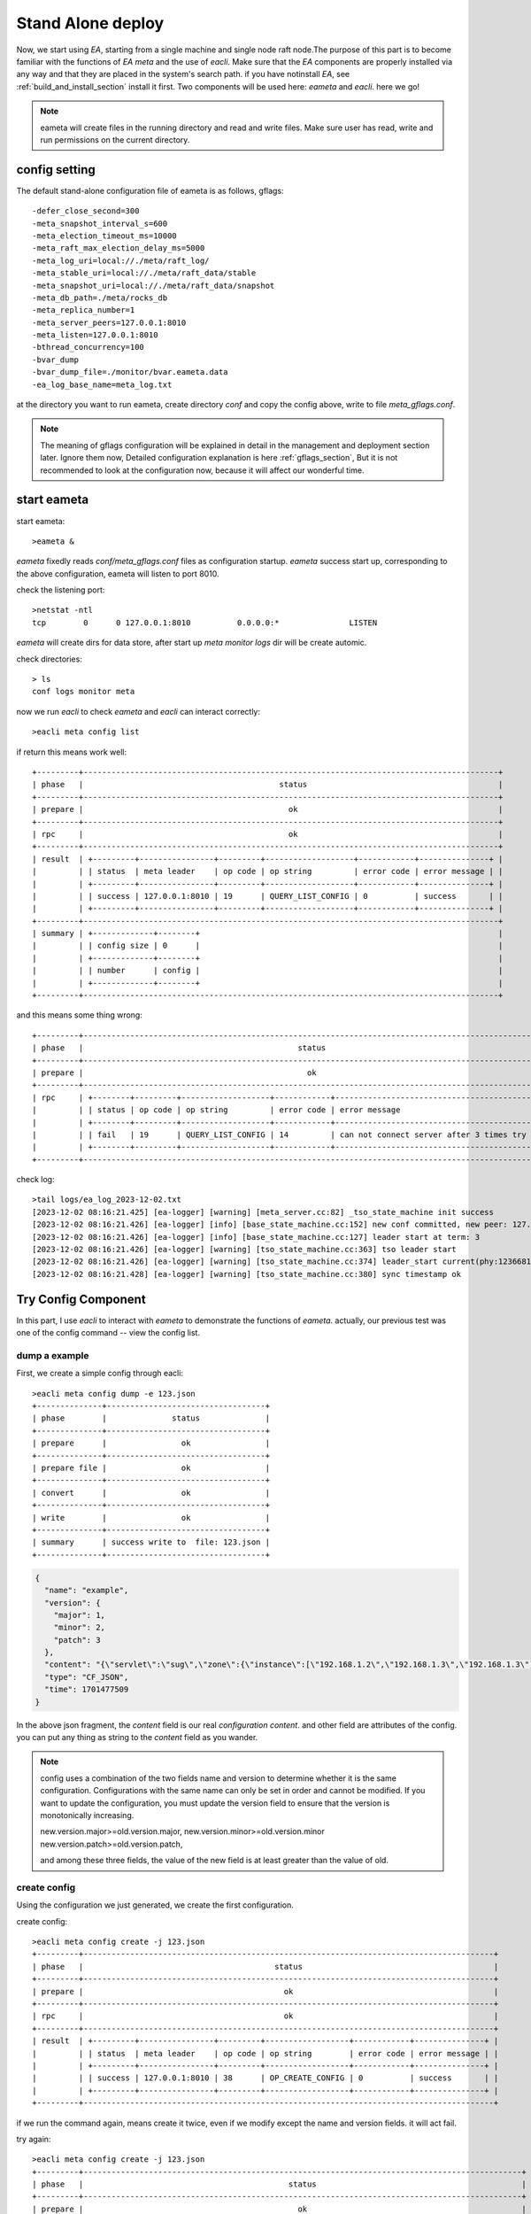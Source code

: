 .. Copyright 2023 The Elastic AI Search Authors.

.. _stand_alone_section:

=======================================
Stand Alone deploy
=======================================

Now, we start using `EA`, starting from a single machine and single node raft node.The purpose of this
part is to become familiar with the functions of `EA meta` and the use of `eacli`. Make sure that the `EA`
components are properly installed via any way and that they are placed in the system's search path. if you
have notinstall `EA`, see :ref:`build_and_install_section` install it first. Two components will be used
here: `eameta` and `eacli`. here we go!

.. note::
    eameta will create files in the running directory and read and write files. Make sure user has read,
    write and run permissions on the current directory.

config setting
======================================

The default stand-alone configuration file of eameta is as follows, gflags::

    -defer_close_second=300
    -meta_snapshot_interval_s=600
    -meta_election_timeout_ms=10000
    -meta_raft_max_election_delay_ms=5000
    -meta_log_uri=local://./meta/raft_log/
    -meta_stable_uri=local://./meta/raft_data/stable
    -meta_snapshot_uri=local://./meta/raft_data/snapshot
    -meta_db_path=./meta/rocks_db
    -meta_replica_number=1
    -meta_server_peers=127.0.0.1:8010
    -meta_listen=127.0.0.1:8010
    -bthread_concurrency=100
    -bvar_dump
    -bvar_dump_file=./monitor/bvar.eameta.data
    -ea_log_base_name=meta_log.txt

at the directory you want to run eameta, create directory `conf` and copy the config above, write to file
`meta_gflags.conf`.

.. note::
    The meaning of gflags configuration will be explained in detail in the management and deployment section
    later. Ignore them now, Detailed configuration explanation is here  :ref:`gflags_section`, But it is not
    recommended to look at the configuration now, because it will affect our wonderful time.

start eameta
========================================

start eameta::

    >eameta &

`eameta` fixedly reads `conf/meta_gflags.conf` files as configuration startup. `eameta` success start up,
corresponding to the above configuration, eameta will listen to port 8010.

check the listening port::

    >netstat -ntl
    tcp        0      0 127.0.0.1:8010          0.0.0.0:*               LISTEN

`eameta` will create dirs for data store, after start up `meta` `monitor` `logs` dir will be create automic.

check directories::

    > ls
    conf logs monitor meta


now we run `eacli` to check `eameta` and `eacli` can interact correctly::

    >eacli meta config list

if return this means work well::

    +---------+-----------------------------------------------------------------------------------------+
    | phase   |                                          status                                         |
    +---------+-----------------------------------------------------------------------------------------+
    | prepare |                                            ok                                           |
    +---------+-----------------------------------------------------------------------------------------+
    | rpc     |                                            ok                                           |
    +---------+-----------------------------------------------------------------------------------------+
    | result  | +---------+----------------+---------+-------------------+------------+---------------+ |
    |         | | status  | meta leader    | op code | op string         | error code | error message | |
    |         | +---------+----------------+---------+-------------------+------------+---------------+ |
    |         | | success | 127.0.0.1:8010 | 19      | QUERY_LIST_CONFIG | 0          | success       | |
    |         | +---------+----------------+---------+-------------------+------------+---------------+ |
    +---------+-----------------------------------------------------------------------------------------+
    | summary | +-------------+--------+                                                                |
    |         | | config size | 0      |                                                                |
    |         | +-------------+--------+                                                                |
    |         | | number      | config |                                                                |
    |         | +-------------+--------+                                                                |
    +---------+-----------------------------------------------------------------------------------------+

and this means some thing wrong::

    +---------+--------------------------------------------------------------------------------------------------+
    | phase   |                                              status                                              |
    +---------+--------------------------------------------------------------------------------------------------+
    | prepare |                                                ok                                                |
    +---------+--------------------------------------------------------------------------------------------------+
    | rpc     | +--------+---------+-------------------+------------+------------------------------------------+ |
    |         | | status | op code | op string         | error code | error message                            | |
    |         | +--------+---------+-------------------+------------+------------------------------------------+ |
    |         | | fail   | 19      | QUERY_LIST_CONFIG | 14         | can not connect server after 3 times try | |
    |         | +--------+---------+-------------------+------------+------------------------------------------+ |
    +---------+--------------------------------------------------------------------------------------------------+

check log::

    >tail logs/ea_log_2023-12-02.txt
    [2023-12-02 08:16:21.425] [ea-logger] [warning] [meta_server.cc:82] _tso_state_machine init success
    [2023-12-02 08:16:21.426] [ea-logger] [info] [base_state_machine.cc:152] new conf committed, new peer: 127.0.0.1:8010:0,
    [2023-12-02 08:16:21.426] [ea-logger] [info] [base_state_machine.cc:127] leader start at term: 3
    [2023-12-02 08:16:21.426] [ea-logger] [warning] [tso_state_machine.cc:363] tso leader start
    [2023-12-02 08:16:21.426] [ea-logger] [warning] [tso_state_machine.cc:374] leader_start current(phy:123668180368,log:0) save:123668184426
    [2023-12-02 08:16:21.428] [ea-logger] [warning] [tso_state_machine.cc:380] sync timestamp ok


Try Config Component
====================

In this part, I use `eacli` to interact with `eameta` to demonstrate the functions of `eameta`. actually,
our previous test was one of the config command -- view the config list.

dump a example
-------------------------------

First, we create a simple config through eacli::

    >eacli meta config dump -e 123.json
    +--------------+----------------------------------+
    | phase        |              status              |
    +--------------+----------------------------------+
    | prepare      |                ok                |
    +--------------+----------------------------------+
    | prepare file |                ok                |
    +--------------+----------------------------------+
    | convert      |                ok                |
    +--------------+----------------------------------+
    | write        |                ok                |
    +--------------+----------------------------------+
    | summary      | success write to  file: 123.json |
    +--------------+----------------------------------+

..  code:: json

    {
      "name": "example",
      "version": {
        "major": 1,
        "minor": 2,
        "patch": 3
      },
      "content": "{\"servlet\":\"sug\",\"zone\":{\"instance\":[\"192.168.1.2\",\"192.168.1.3\",\"192.168.1.3\"],\"name\":\"ea_search\",\"user\":\"jeff\"}}",
      "type": "CF_JSON",
      "time": 1701477509
    }

In the above json fragment, the `content` field is our real `configuration content`. and other field are attributes of
the config. you can put any thing as string to the `content` field as you wander.

..  note::
    config uses a combination of the two fields name and version to determine whether it is the same
    configuration. Configurations with the same name can only be set in order and cannot be modified.
    If you want to update the configuration, you must update the version field to ensure that the
    version is monotonically increasing.

    new.version.major>=old.version.major,
    new.version.minor>=old.version.minor
    new.version.patch>=old.version.patch,

    and among these three fields, the value of the new field is at least greater than the value of old.

create config
---------------------------

Using the configuration we just generated, we create the first configuration.

create config::

    >eacli meta config create -j 123.json
    +---------+----------------------------------------------------------------------------------------+
    | phase   |                                         status                                         |
    +---------+----------------------------------------------------------------------------------------+
    | prepare |                                           ok                                           |
    +---------+----------------------------------------------------------------------------------------+
    | rpc     |                                           ok                                           |
    +---------+----------------------------------------------------------------------------------------+
    | result  | +---------+----------------+---------+------------------+------------+---------------+ |
    |         | | status  | meta leader    | op code | op string        | error code | error message | |
    |         | +---------+----------------+---------+------------------+------------+---------------+ |
    |         | | success | 127.0.0.1:8010 | 38      | OP_CREATE_CONFIG | 0          | success       | |
    |         | +---------+----------------+---------+------------------+------------+---------------+ |
    +---------+----------------------------------------------------------------------------------------+


if we run the command again, means create it twice, even if we modify except the name and version fields.
it will act fail.

try again::

    >eacli meta config create -j 123.json
    +---------+----------------------------------------------------------------------------------------------+
    | phase   |                                            status                                            |
    +---------+----------------------------------------------------------------------------------------------+
    | prepare |                                              ok                                              |
    +---------+----------------------------------------------------------------------------------------------+
    | rpc     |                                              ok                                              |
    +---------+----------------------------------------------------------------------------------------------+
    | result  | +--------+----------------+---------+------------------+------------+----------------------+ |
    |         | | status | meta leader    | op code | op string        | error code | error message        | |
    |         | +--------+----------------+---------+------------------+------------+----------------------+ |
    |         | | fail   | 127.0.0.1:8010 | 38      | OP_CREATE_CONFIG | 21         | config already exist | |
    |         | +--------+----------------+---------+------------------+------------+----------------------+ |
    +---------+----------------------------------------------------------------------------------------------+

download config
-----------------------------

Now that we have created the config in `eameta`, download it through the command line and save it to my_config.json

get config::

    >eacli meta config get -n example -o my_config.json
    +-----------+----------------------------------------------------------------------------------------+
    | operation |                                     get config info                                    |
    +-----------+----------------------------------------------------------------------------------------+
    | phase     |                                         status                                         |
    +-----------+----------------------------------------------------------------------------------------+
    | prepare   |                                         +----+                                         |
    |           |                                         | ok |                                         |
    |           |                                         +----+                                         |
    +-----------+----------------------------------------------------------------------------------------+
    | prepare   |                                           ok                                           |
    +-----------+----------------------------------------------------------------------------------------+
    | rpc       |                                           ok                                           |
    +-----------+----------------------------------------------------------------------------------------+
    | result    | +---------+----------------+---------+------------------+------------+---------------+ |
    |           | | status  | meta leader    | op code | op string        | error code | error message | |
    |           | +---------+----------------+---------+------------------+------------+---------------+ |
    |           | | success | 127.0.0.1:8010 | 17      | QUERY_GET_CONFIG | 0          | success       | |
    |           | +---------+----------------+---------+------------------+------------+---------------+ |
    +-----------+----------------------------------------------------------------------------------------+
    | summary   | +---------+---------------------------+                                                |
    |           | | version | 1.2.3                     |                                                |
    |           | +---------+---------------------------+                                                |
    |           | | type    | json                      |                                                |
    |           | +---------+---------------------------+                                                |
    |           | | size    | 114                       |                                                |
    |           | +---------+---------------------------+                                                |
    |           | | time    | 2023-12-02T08:38:29+08:00 |                                                |
    |           | +---------+---------------------------+                                                |
    |           | | file    | my_config.json            |                                                |
    |           | +---------+---------------------------+                                                |
    |           | | status  | ok                        |                                                |
    |           | +---------+---------------------------+                                                |
    +-----------+----------------------------------------------------------------------------------------+

We have successfully saved the configuration to the specified file, let's take a look at the content.

..  code:: json

    {
      "servlet": "sug",
      "zone": {
        "instance": [
          "192.168.1.2",
          "192.168.1.3",
          "192.168.1.3"
        ],
        "name": "ea_search",
        "user": "jeff"
      }
    }

it is same with we upload before.

create config more version
---------------------------------------

Now, we create `example` config more versions and another names `jeff`

        >eacli meta config create -n example -f my_config.json -v 1.2.4
        ...
        >eacli meta config create -n example -f my_config.json -v 1.2.8
        >eacli meta config create -n jeff -f my_config.json -v 0.1.0

list config
-------------------------------------------

let us see config list, the command that we always using it for a check.

config list::

    >eacli meta config list
    +---------+-----------------------------------------------------------------------------------------+
    | phase   |                                          status                                         |
    +---------+-----------------------------------------------------------------------------------------+
    | prepare |                                            ok                                           |
    +---------+-----------------------------------------------------------------------------------------+
    | rpc     |                                            ok                                           |
    +---------+-----------------------------------------------------------------------------------------+
    | result  | +---------+----------------+---------+-------------------+------------+---------------+ |
    |         | | status  | meta leader    | op code | op string         | error code | error message | |
    |         | +---------+----------------+---------+-------------------+------------+---------------+ |
    |         | | success | 127.0.0.1:8010 | 19      | QUERY_LIST_CONFIG | 0          | success       | |
    |         | +---------+----------------+---------+-------------------+------------+---------------+ |
    +---------+-----------------------------------------------------------------------------------------+
    | summary | +-------------+---------+                                                               |
    |         | | config size | 2       |                                                               |
    |         | +-------------+---------+                                                               |
    |         | | number      | config  |                                                               |
    |         | +-------------+---------+                                                               |
    |         | | 0           | example |                                                               |
    |         | +-------------+---------+                                                               |
    |         | | 1           | jeff    |                                                               |
    |         | +-------------+---------+                                                               |
    +---------+-----------------------------------------------------------------------------------------+

If we specify the name field, it will list the config version that we have create.

list version::

    >eacli meta config list -n example
    +---------+-------------------------------------------------------------------------------------------------+
    | phase   |                                              status                                             |
    +---------+-------------------------------------------------------------------------------------------------+
    | prepare |                                                ok                                               |
    +---------+-------------------------------------------------------------------------------------------------+
    | rpc     |                                                ok                                               |
    +---------+-------------------------------------------------------------------------------------------------+
    | result  | +---------+----------------+---------+---------------------------+------------+---------------+ |
    |         | | status  | meta leader    | op code | op string                 | error code | error message | |
    |         | +---------+----------------+---------+---------------------------+------------+---------------+ |
    |         | | success | 127.0.0.1:8010 | 18      | QUERY_LIST_CONFIG_VERSION | 0          | success       | |
    |         | +---------+----------------+---------+---------------------------+------------+---------------+ |
    +---------+-------------------------------------------------------------------------------------------------+
    | summary | +--------------+---------+                                                                      |
    |         | | version size | 6       |                                                                      |
    |         | +--------------+---------+                                                                      |
    |         | | number       | version |                                                                      |
    |         | +--------------+---------+                                                                      |
    |         | | 0            | 1.2.3   |                                                                      |
    |         | +--------------+---------+                                                                      |
    |         | | 1            | 1.2.4   |                                                                      |
    |         | +--------------+---------+                                                                      |
    |         | | 2            | 1.2.5   |                                                                      |
    |         | +--------------+---------+                                                                      |
    |         | | 3            | 1.2.6   |                                                                      |
    |         | +--------------+---------+                                                                      |
    |         | | 4            | 1.2.7   |                                                                      |
    |         | +--------------+---------+                                                                      |
    |         | | 5            | 1.2.8   |                                                                      |
    |         | +--------------+---------+                                                                      |
    +---------+-------------------------------------------------------------------------------------------------+

At this point, we have demonstrated the use of eameta by using parts of  config functions. For detailed config
functions, see the config module. Next we will focus our attention on how to build an eameta cluster.First build a
cluster on a single machine.

Deploy Clust Stand Alone
==========================================

deploy a cluster on a node, need three step.

* prepare work directories for every peer.
* prepare configuration for every peer.
* start all peers.

follow show how to deploy a cluster have three node for raft cluster. the nodes we just call it
node-1,node-2, node-3.

prepare directory
-------------------------------------

every node need it's own work director. for the simple, we

create directory::

    >mkdir -p node-1/conf
    >mkdir -p node-2/conf
    >mkdir -p node-3/conf

prepare configration
-------------------------------------
we designed the three node listening to ports `127.0.0.1:8011`, `127.0.0.1:8012`, and `127.0.0.1:8013` respectively.

* node-1 -- `127.0.0.1:8011`
* node-2 -- `127.0.0.1:8012`
* node-3 -- `127.0.0.1:8013`

node-1 configration::

    -defer_close_second=300
    -meta_snapshot_interval_s=600
    -meta_election_timeout_ms=10000
    -meta_raft_max_election_delay_ms=5000
    -meta_log_uri=local://./meta/raft_log/
    -meta_stable_uri=local://./meta/raft_data/stable
    -meta_snapshot_uri=local://./meta/raft_data/snapshot
    -meta_db_path=./meta/rocks_db
    -meta_replica_number=1
    -meta_server_peers=127.0.0.1:8011,127.0.0.1:8012,127.0.0.1:8013
    -meta_listen=127.0.0.1:8011
    -bthread_concurrency=100
    -bvar_dump
    -bvar_dump_file=./monitor/bvar.eameta.data
    -ea_log_base_name=meta_log.txt

node-2 configration::

    -defer_close_second=300
    -meta_snapshot_interval_s=600
    -meta_election_timeout_ms=10000
    -meta_raft_max_election_delay_ms=5000
    -meta_log_uri=local://./meta/raft_log/
    -meta_stable_uri=local://./meta/raft_data/stable
    -meta_snapshot_uri=local://./meta/raft_data/snapshot
    -meta_db_path=./meta/rocks_db
    -meta_replica_number=1
    -meta_server_peers=127.0.0.1:8011,127.0.0.1:8012,127.0.0.1:8013
    -meta_listen=127.0.0.1:8012
    -bthread_concurrency=100
    -bvar_dump
    -bvar_dump_file=./monitor/bvar.eameta.data
    -ea_log_base_name=meta_log.txt


node-3 configration::

    -defer_close_second=300
    -meta_snapshot_interval_s=600
    -meta_election_timeout_ms=10000
    -meta_raft_max_election_delay_ms=5000
    -meta_log_uri=local://./meta/raft_log/
    -meta_stable_uri=local://./meta/raft_data/stable
    -meta_snapshot_uri=local://./meta/raft_data/snapshot
    -meta_db_path=./meta/rocks_db
    -meta_replica_number=1
    -meta_server_peers=127.0.0.1:8011,127.0.0.1:8012,127.0.0.1:8013
    -meta_listen=127.0.0.1:8013
    -bthread_concurrency=100
    -bvar_dump
    -bvar_dump_file=./monitor/bvar.eameta.data
    -ea_log_base_name=meta_log.txt

as deploy signal peer, write the **meta_gflags.conf** configration for every node to
respectively directory(node-[1|2|3]/conf/meta_gflags.conf).

start up cluster
------------------------------------

start up::

    > cd node-1
    > eameta
    > cd node-2
    > eameta
    > cd node-3
    > eameta

check cluster
---------------------------------------

now we can check the cluster running statusas the signal peers above. more information see
administrate(:ref:`administrate_section`) and develop(:ref:`develop_section`) parts, Of course, there are also FAQs(:ref:`faq_section`) that can help you use `EA` smartly.